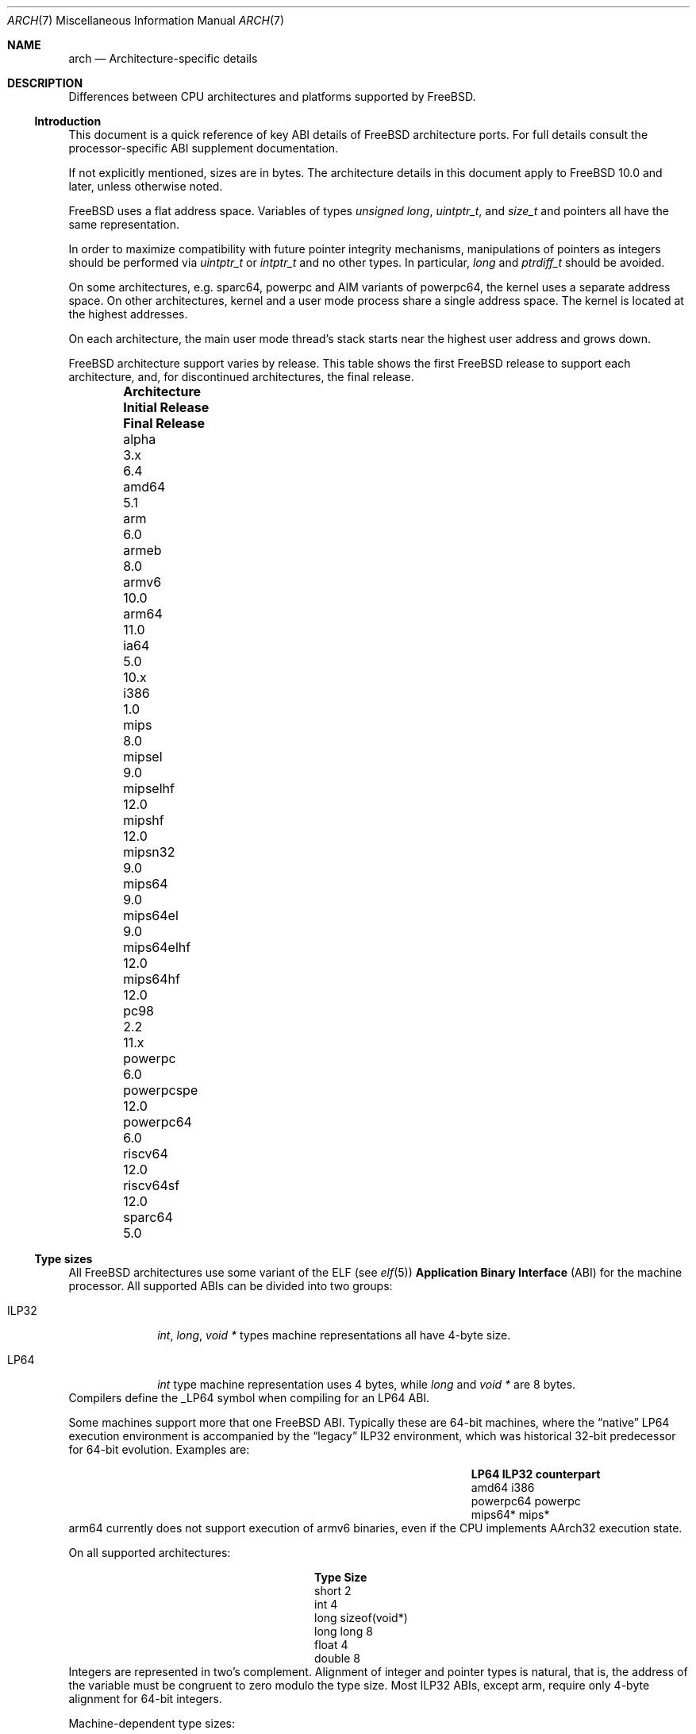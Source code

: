 .\" Copyright (c) 2016-2017 The FreeBSD Foundation. All rights reserved.
.\"
.\" This documentation was created by Ed Maste under sponsorship of
.\" The FreeBSD Foundation.
.\"
.\" Redistribution and use in source and binary forms, with or without
.\" modification, are permitted provided that the following conditions
.\" are met:
.\" 1. Redistributions of source code must retain the above copyright
.\"    notice, this list of conditions and the following disclaimer.
.\" 2. Redistributions in binary form must reproduce the above copyright
.\"    notice, this list of conditions and the following disclaimer in the
.\"    documentation and/or other materials provided with the distribution.
.\"
.\" THIS SOFTWARE IS PROVIDED BY THE COPYRIGHT HOLDERS ``AS IS'' AND
.\" ANY EXPRESS OR IMPLIED WARRANTIES, INCLUDING, BUT NOT LIMITED TO, THE
.\" IMPLIED WARRANTIES OF MERCHANTABILITY AND FITNESS FOR A PARTICULAR PURPOSE
.\" ARE DISCLAIMED.  IN NO EVENT SHALL THE COPYRIGHT HOLDERS BE LIABLE
.\" FOR ANY DIRECT, INDIRECT, INCIDENTAL, SPECIAL, EXEMPLARY, OR CONSEQUENTIAL
.\" DAMAGES (INCLUDING, BUT NOT LIMITED TO, PROCUREMENT OF SUBSTITUTE GOODS
.\" OR SERVICES; LOSS OF USE, DATA, OR PROFITS; OR BUSINESS INTERRUPTION)
.\" HOWEVER CAUSED AND ON ANY THEORY OF LIABILITY, WHETHER IN CONTRACT, STRICT
.\" LIABILITY, OR TORT (INCLUDING NEGLIGENCE OR OTHERWISE) ARISING IN ANY WAY
.\" OUT OF THE USE OF THIS SOFTWARE, EVEN IF ADVISED OF THE POSSIBILITY OF
.\" SUCH DAMAGE.
.\"
.\" $FreeBSD$
.\"
.Dd May 5, 2017
.Dt ARCH 7
.Os
.Sh NAME
.Nm arch
.Nd Architecture-specific details
.Sh DESCRIPTION
Differences between CPU architectures and platforms supported by
.Fx .
.Ss Introduction
This document is a quick reference of key ABI details of
.Fx
architecture ports.
For full details consult the processor-specific ABI supplement
documentation.
.Pp
If not explicitly mentioned, sizes are in bytes.
The architecture details in this document apply to
.Fx 10.0
and later, unless otherwise noted.
.Pp
.Fx
uses a flat address space.
Variables of types
.Vt unsigned long ,
.Vt uintptr_t ,
and
.Vt size_t
and pointers all have the same representation.
.Pp
In order to maximize compatibility with future pointer integrity mechanisms,
manipulations of pointers as integers should be performed via
.Vt uintptr_t
or
.Vt intptr_t
and no other types.
In particular,
.Vt long
and
.Vt ptrdiff_t
should be avoided.
.Pp
On some architectures, e.g.
.Dv sparc64 ,
.Dv powerpc
and AIM variants of
.Dv powerpc64 ,
the kernel uses a separate address space.
On other architectures, kernel and a user mode process share a
single address space.
The kernel is located at the highest addresses.
.Pp
On each architecture, the main user mode thread's stack starts near
the highest user address and grows down.
.Pp
.Fx
architecture support varies by release.
This table shows the first
.Fx
release to support each architecture, and, for discontinued
architectures, the final release.
.Pp
.Bl -column -offset indent "Sy Architecture" "Sy Initial Release" "Sy Final Release"
.It Sy Architecture Ta Sy Initial Release Ta Sy Final Release
.It alpha       Ta 3.x   Ta 6.4
.It amd64       Ta 5.1
.It arm         Ta 6.0
.It armeb       Ta 8.0
.It armv6       Ta 10.0
.It arm64       Ta 11.0
.It ia64        Ta 5.0   Ta 10.x
.It i386        Ta 1.0
.It mips        Ta 8.0
.It mipsel      Ta 9.0
.It mipselhf    Ta 12.0
.It mipshf      Ta 12.0
.It mipsn32     Ta 9.0
.It mips64      Ta 9.0
.It mips64el    Ta 9.0
.It mips64elhf  Ta 12.0
.It mips64hf    Ta 12.0
.It pc98        Ta 2.2   Ta 11.x
.It powerpc     Ta 6.0
.It powerpcspe  Ta 12.0
.It powerpc64   Ta 6.0
.It riscv64     Ta 12.0
.It riscv64sf   Ta 12.0
.It sparc64     Ta 5.0
.El
.Ss Type sizes
All
.Fx
architectures use some variant of the ELF (see
.Xr elf 5 )
.Sy Application Binary Interface
(ABI) for the machine processor.
All supported ABIs can be divided into two groups:
.Bl -tag -width "Dv ILP32"
.It Dv ILP32
.Vt int ,
.Vt long ,
.Vt void *
types machine representations all have 4-byte size.
.It Dv LP64
.Vt int
type machine representation uses 4 bytes,
while
.Vt long
and
.Vt void *
are 8 bytes.
.El
Compilers define the
.Dv _LP64
symbol when compiling for an
.Dv LP64
ABI.
.Pp
Some machines support more that one
.Fx
ABI.
Typically these are 64-bit machines, where the
.Dq native
.Dv LP64
execution environment is accompanied by the
.Dq legacy
.Dv ILP32
environment, which was historical 32-bit predecessor for 64-bit evolution.
Examples are:
.Bl -column -offset indent "Dv powerpc64" "Sy ILP32 counterpart"
.It Sy LP64        Ta Sy ILP32 counterpart
.It Dv amd64       Ta Dv i386
.It Dv powerpc64   Ta Dv powerpc
.It Dv mips64*     Ta Dv mips*
.El
.Dv arm64
currently does not support execution of
.Dv armv6
binaries, even if the CPU implements
.Dv AArch32
execution state.
.Pp
On all supported architectures:
.Bl -column -offset -indent "long long" "Size"
.It Sy Type Ta Sy Size
.It short Ta 2
.It int Ta 4
.It long Ta sizeof(void*)
.It long long Ta 8
.It float Ta 4
.It double Ta 8
.El
Integers are represented in two's complement.
Alignment of integer and pointer types is natural, that is,
the address of the variable must be congruent to zero modulo the type size.
Most ILP32 ABIs, except
.Dv arm ,
require only 4-byte alignment for 64-bit integers.
.Pp
Machine-dependent type sizes:
.Bl -column -offset indent "Sy Architecture" "Sy void *" "Sy long double" "Sy time_t"
.It Sy Architecture Ta Sy void * Ta Sy long double Ta Sy time_t
.It amd64       Ta 8 Ta 16 Ta 8
.It arm         Ta 4 Ta  8 Ta 8
.It armeb       Ta 4 Ta  8 Ta 8
.It armv6       Ta 4 Ta  8 Ta 8
.It arm64       Ta 8 Ta 16 Ta 8
.It i386        Ta 4 Ta 12 Ta 4
.It mips        Ta 4 Ta  8 Ta 8
.It mipsel      Ta 4 Ta  8 Ta 8
.It mipselhf    Ta 4 Ta  8 Ta 8
.It mipshf      Ta 4 Ta  8 Ta 8
.It mipsn32     Ta 4 Ta  8 Ta 8
.It mips64      Ta 8 Ta  8 Ta 8
.It mips64el    Ta 8 Ta  8 Ta 8
.It mips64elhf  Ta 8 Ta  8 Ta 8
.It mips64hf    Ta 8 Ta  8 Ta 8
.It powerpc     Ta 4 Ta  8 Ta 4
.It powerpcspe  Ta 4 Ta  8 Ta 4
.It powerpc64   Ta 8 Ta  8 Ta 8
.It riscv64     Ta 8 Ta 16 Ta 8
.It riscv64sf   Ta 8 Ta 16 Ta 8
.It sparc64     Ta 8 Ta 16 Ta 8
.El
.Pp
.Sy time_t
is 8 bytes on all supported architectures except i386 and 32-bit
variants of powerpc.
.Ss Endianness and Char Signedness
.Bl -column -offset indent "Sy Architecture" "Sy Endianness" "Sy char Signedness"
.It Sy Architecture Ta Sy Endianness Ta Sy char Signedness
.It amd64       Ta little Ta   signed
.It arm         Ta little Ta unsigned
.It armeb       Ta big    Ta unsigned
.It armv6       Ta little Ta unsigned
.It arm64       Ta little Ta unsigned
.It i386        Ta little Ta   signed
.It mips        Ta big    Ta   signed
.It mipsel      Ta little Ta   signed
.It mipselhf    Ta little Ta   signed
.It mipshf      Ta big    Ta   signed
.It mipsn32     Ta big    Ta   signed
.It mips64      Ta big    Ta   signed
.It mips64el    Ta little Ta   signed
.It mips64elhf  Ta little Ta   signed
.It mips64hf    Ta big    Ta   signed
.It powerpc     Ta big    Ta unsigned
.It powerpcspe  Ta big    Ta unsigned
.It powerpc64   Ta big    Ta unsigned
.It riscv64     Ta little Ta   signed
.It riscv64sf   Ta little Ta   signed
.It sparc64     Ta big    Ta   signed
.El
.Ss Page Size
.Bl -column -offset indent "Sy Architecture" "Sy Page Sizes"
.It Sy Architecture Ta Sy Page Sizes
.It amd64       Ta 4K, 2M, 1G
.It arm         Ta 4K
.It armeb       Ta 4K
.It armv6       Ta 4K, 1M
.It arm64       Ta 4K, 2M, 1G
.It i386        Ta 4K, 2M (PAE), 4M
.It mips        Ta 4K
.It mipsel      Ta 4K
.It mipselhf    Ta 4K
.It mipshf      Ta 4K
.It mipsn32     Ta 4K
.It mips64      Ta 4K
.It mips64el    Ta 4K
.It mips64elhf  Ta 4K
.It mips64hf    Ta 4K
.It powerpc     Ta 4K
.It powerpcspe  Ta 4K
.It powerpc64   Ta 4K
.It riscv64     Ta 4K
.It riscv64sf   Ta 4K
.It sparc64     Ta 8K
.El
.Ss Floating Point
.Bl -column -offset indent "Sy Architecture" "Sy float, double" "Sy long double"
.It Sy Architecture Ta Sy float, double Ta Sy long double
.It amd64       Ta hard Ta hard, 80 bit
.It arm         Ta soft Ta soft, double precision
.It armeb       Ta soft Ta soft, double precision
.It armv6       Ta hard(1) Ta hard, double precision
.It arm64       Ta hard Ta soft, quad precision
.It i386        Ta hard Ta hard, 80 bit
.It mips        Ta soft Ta identical to double
.It mipsel      Ta soft Ta identical to double
.It mipselhf    Ta hard Ta identical to double
.It mipshf      Ta hard Ta identical to double
.It mipsn32     Ta soft Ta identical to double
.It mips64      Ta soft Ta identical to double
.It mips64el    Ta soft Ta identical to double
.It mips64elhf  Ta hard Ta identical to double
.It mips64hf    Ta hard Ta identical to double
.It powerpc     Ta hard Ta hard, double precision
.It powerpcspe  Ta hard Ta hard, double precision
.It powerpc64   Ta hard Ta hard, double precision
.It riscv64     Ta hard Ta hard, double precision
.It riscv64sf   Ta soft Ta soft, double precision
.It sparc64     Ta hard Ta hard, quad precision
.El
.Pp
(1) Prior to
.Fx 11.0 ,
armv6 used the softfp ABI even though it supported only processors
with a floating point unit.
.Ss Predefined Macros
The compiler provides a number of predefined macros.
Some of these provide architecture-specific details and are explained below.
Other macros, including those required by the language standard, are not
included here.
.Pp
The full set of predefined macros can be obtained with this command:
.Bd -literal -offset indent
cc -x c -dM -E /dev/null
.Ed
.Pp
Common type size and endianness macros:
.Bl -column -offset indent "BYTE_ORDER" "Sy Meaning"
.It Sy Macro Ta Sy Meaning
.It Dv __LP64__ Ta 64-bit (8-byte) long and pointer, 32-bit (4-byte) int
.It Dv __ILP32__ Ta 32-bit (4-byte) int, long and pointer
.It Dv BYTE_ORDER Ta Either Dv BIG_ENDIAN or Dv LITTLE_ENDIAN .
.Dv PDP11_ENDIAN
is not used on
.Fx .
.El
.Pp
Architecture-specific macros:
.Bl -column -offset indent "Sy Architecture" "Sy Predefined macros"
.It Sy Architecture Ta Sy Predefined macros
.It amd64       Ta Dv __amd64__, Dv __x86_64__
.It arm         Ta Dv __arm__
.It armeb       Ta Dv __arm__
.It armv6       Ta Dv __arm__, Dv __ARM_ARCH >= 6
.It arm64       Ta Dv __aarch64__
.It i386        Ta Dv __i386__
.It mips        Ta Dv __mips__, Dv __MIPSEB__, Dv __mips_o32
.It mipsel      Ta Dv __mips__, Dv __mips_o32
.It mipselhf    Ta Dv __mips__, Dv __mips_o32
.It mipshf      Ta Dv __mips__, Dv __MIPSEB__, Dv __mips_o32
.It mipsn32     Ta Dv __mips__, Dv __MIPSEB__, Dv __mips_n32
.It mips64      Ta Dv __mips__, Dv __MIPSEB__, Dv __mips_n64
.It mips64el    Ta Dv __mips__, Dv __mips_n64
.It mips64elhf  Ta Dv __mips__, Dv __mips_n64
.It mips64hf    Ta Dv __mips__, Dv __MIPSEB__, Dv __mips_n64
.It powerpc     Ta Dv __powerpc__
.It powerpcspe  Ta Dv __powerpc__, Dv __SPE__
.It powerpc64   Ta Dv __powerpc__, Dv __powerpc64__
.It riscv64     Ta Dv __riscv__, Dv __riscv64
.It riscv64sf   Ta Dv __riscv__, Dv __riscv64
.It sparc64     Ta Dv __sparc64__
.El
.Sh SEE ALSO
.Xr src.conf 5 ,
.Xr build 7
.Sh HISTORY
An
.Nm
manual page appeared in
.Fx 12 .

